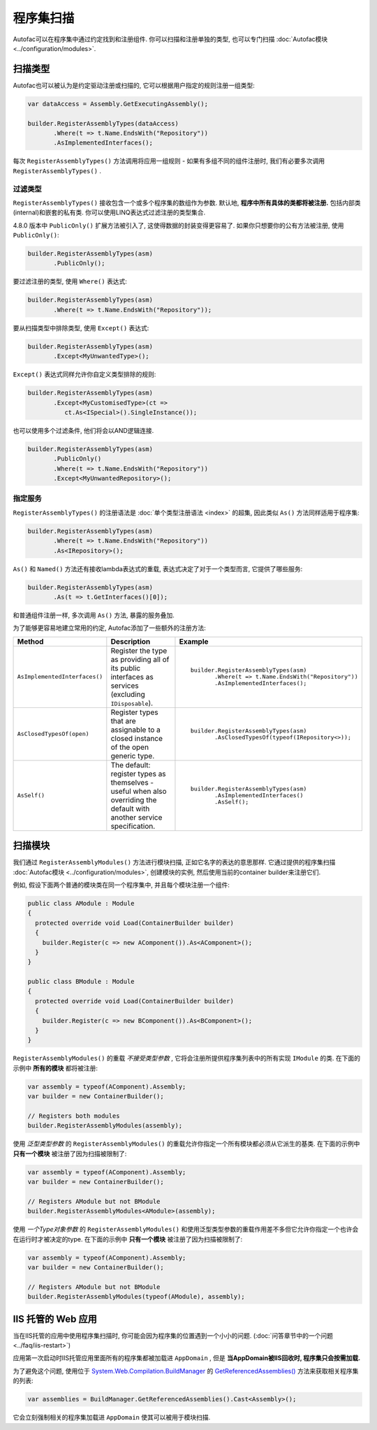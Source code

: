 =================
程序集扫描
=================

Autofac可以在程序集中通过约定找到和注册组件. 你可以扫描和注册单独的类型, 也可以专门扫描 :doc:`Autofac模块 <../configuration/modules>`.

扫描类型
==================

Autofac也可以被认为是约定驱动注册或扫描的, 它可以根据用户指定的规则注册一组类型:

.. sourcecode:: csharp

    var dataAccess = Assembly.GetExecutingAssembly();

    builder.RegisterAssemblyTypes(dataAccess)
           .Where(t => t.Name.EndsWith("Repository"))
           .AsImplementedInterfaces();

每次 ``RegisterAssemblyTypes()`` 方法调用将应用一组规则 - 如果有多组不同的组件注册时, 我们有必要多次调用 ``RegisterAssemblyTypes()`` .

过滤类型
---------------

``RegisterAssemblyTypes()`` 接收包含一个或多个程序集的数组作为参数. 默认地, **程序中所有具体的类都将被注册.** 包括内部类(internal)和嵌套的私有类. 你可以使用LINQ表达式过滤注册的类型集合.

4.8.0 版本中 ``PublicOnly()`` 扩展方法被引入了, 这使得数据的封装变得更容易了. 如果你只想要你的公有方法被注册, 使用 ``PublicOnly()``:

.. sourcecode:: csharp

    builder.RegisterAssemblyTypes(asm)
           .PublicOnly();

要过滤注册的类型, 使用 ``Where()`` 表达式:

.. sourcecode:: csharp

    builder.RegisterAssemblyTypes(asm)
           .Where(t => t.Name.EndsWith("Repository"));

要从扫描类型中排除类型, 使用 ``Except()`` 表达式:

.. sourcecode:: csharp

    builder.RegisterAssemblyTypes(asm)
           .Except<MyUnwantedType>();

``Except()`` 表达式同样允许你自定义类型排除的规则:

.. sourcecode:: csharp

    builder.RegisterAssemblyTypes(asm)
           .Except<MyCustomisedType>(ct =>
              ct.As<ISpecial>().SingleInstance());

也可以使用多个过滤条件, 他们将会以AND逻辑连接.

.. sourcecode:: csharp

    builder.RegisterAssemblyTypes(asm)
           .PublicOnly()
           .Where(t => t.Name.EndsWith("Repository"))
           .Except<MyUnwantedRepository>();


指定服务
-------------------

``RegisterAssemblyTypes()`` 的注册语法是 :doc:`单个类型注册语法 <index>` 的超集, 因此类似 ``As()`` 方法同样适用于程序集:

.. sourcecode:: csharp

    builder.RegisterAssemblyTypes(asm)
           .Where(t => t.Name.EndsWith("Repository"))
           .As<IRepository>();

``As()`` 和 ``Named()`` 方法还有接收lambda表达式的重载, 表达式决定了对于一个类型而言, 它提供了哪些服务:

.. sourcecode:: csharp

    builder.RegisterAssemblyTypes(asm)
           .As(t => t.GetInterfaces()[0]);

和普通组件注册一样, 多次调用 ``As()`` 方法, 暴露的服务叠加.

为了能够更容易地建立常用的约定, Autofac添加了一些额外的注册方法:

+-------------------------------+---------------------------------------+--------------------------------------------------------+
| Method                        | Description                           | Example                                                |
+===============================+=======================================+========================================================+
| ``AsImplementedInterfaces()`` | Register the type as providing        | ::                                                     |
|                               | all of its public interfaces as       |                                                        |
|                               | services (excluding ``IDisposable``). |      builder.RegisterAssemblyTypes(asm)                |
|                               |                                       |             .Where(t => t.Name.EndsWith("Repository")) |
|                               |                                       |             .AsImplementedInterfaces();                |
+-------------------------------+---------------------------------------+--------------------------------------------------------+
| ``AsClosedTypesOf(open)``     | Register types that are assignable to | ::                                                     |
|                               | a closed instance of the open         |                                                        |
|                               | generic type.                         |      builder.RegisterAssemblyTypes(asm)                |
|                               |                                       |             .AsClosedTypesOf(typeof(IRepository<>));   |
+-------------------------------+---------------------------------------+--------------------------------------------------------+
| ``AsSelf()``                  | The default: register types as        | ::                                                     |
|                               | themselves - useful when also         |                                                        |
|                               | overriding the default with another   |      builder.RegisterAssemblyTypes(asm)                |
|                               | service specification.                |             .AsImplementedInterfaces()                 |
|                               |                                       |             .AsSelf();                                 |
+-------------------------------+---------------------------------------+--------------------------------------------------------+

扫描模块
====================

我们通过 ``RegisterAssemblyModules()`` 方法进行模块扫描, 正如它名字的表达的意思那样. 它通过提供的程序集扫描 :doc:`Autofac模块 <../configuration/modules>`, 创建模块的实例, 然后使用当前的container builder来注册它们.

例如, 假设下面两个普通的模块类在同一个程序集中, 并且每个模块注册一个组件:

.. sourcecode:: csharp

    public class AModule : Module
    {
      protected override void Load(ContainerBuilder builder)
      {
        builder.Register(c => new AComponent()).As<AComponent>();
      }
    }

    public class BModule : Module
    {
      protected override void Load(ContainerBuilder builder)
      {
        builder.Register(c => new BComponent()).As<BComponent>();
      }
    }

``RegisterAssemblyModules()`` 的重载 *不接受类型参数* , 它将会注册所提供程序集列表中的所有实现 ``IModule`` 的类. 在下面的示例中 **所有的模块** 都将被注册:

.. sourcecode:: csharp

    var assembly = typeof(AComponent).Assembly;
    var builder = new ContainerBuilder();

    // Registers both modules
    builder.RegisterAssemblyModules(assembly);

使用 *泛型类型参数* 的 ``RegisterAssemblyModules()`` 的重载允许你指定一个所有模块都必须从它派生的基类. 在下面的示例中 **只有一个模块** 被注册了因为扫描被限制了:

.. sourcecode:: csharp

    var assembly = typeof(AComponent).Assembly;
    var builder = new ContainerBuilder();

    // Registers AModule but not BModule
    builder.RegisterAssemblyModules<AModule>(assembly);

使用 *一个Type对象参数* 的 ``RegisterAssemblyModules()`` 和使用泛型类型参数的重载作用差不多但它允许你指定一个也许会在运行时才被决定的type. 在下面的示例中 **只有一个模块** 被注册了因为扫描被限制了:

.. sourcecode:: csharp

    var assembly = typeof(AComponent).Assembly;
    var builder = new ContainerBuilder();

    // Registers AModule but not BModule
    builder.RegisterAssemblyModules(typeof(AModule), assembly);

IIS 托管的 Web 应用
===========================

当在IIS托管的应用中使用程序集扫描时, 你可能会因为程序集的位置遇到一个小小的问题. (:doc:`问答章节中的一个问题 <../faq/iis-restart>`)

应用第一次启动时IIS托管应用里面所有的程序集都被加载进 ``AppDomain`` , 但是 **当AppDomain被IIS回收时, 程序集只会按需加载.**

为了避免这个问题, 使用位于 `System.Web.Compilation.BuildManager <http://msdn.microsoft.com/en-us/library/system.web.compilation.buildmanager.aspx>`_ 的 `GetReferencedAssemblies() <http://msdn.microsoft.com/en-us/library/system.web.compilation.buildmanager.getreferencedassemblies.aspx>`_ 方法来获取相关程序集的列表:

.. sourcecode:: csharp

    var assemblies = BuildManager.GetReferencedAssemblies().Cast<Assembly>();

它会立刻强制相关的程序集加载进 ``AppDomain`` 使其可以被用于模块扫描.
